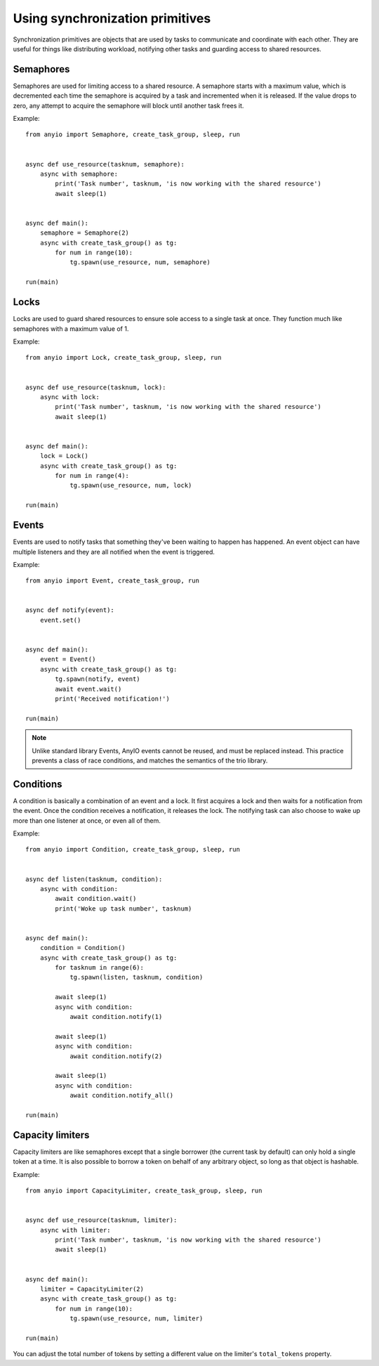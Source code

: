 Using synchronization primitives
================================

.. py:currentmodule:: anyio

Synchronization primitives are objects that are used by tasks to communicate and coordinate with
each other. They are useful for things like distributing workload, notifying other tasks and
guarding access to shared resources.

Semaphores
----------

Semaphores are used for limiting access to a shared resource. A semaphore starts with a maximum
value, which is decremented each time the semaphore is acquired by a task and incremented when it
is released. If the value drops to zero, any attempt to acquire the semaphore will block until
another task frees it.

Example::

    from anyio import Semaphore, create_task_group, sleep, run


    async def use_resource(tasknum, semaphore):
        async with semaphore:
            print('Task number', tasknum, 'is now working with the shared resource')
            await sleep(1)


    async def main():
        semaphore = Semaphore(2)
        async with create_task_group() as tg:
            for num in range(10):
                tg.spawn(use_resource, num, semaphore)

    run(main)

Locks
-----

Locks are used to guard shared resources to ensure sole access to a single task at once.
They function much like semaphores with a maximum value of 1.

Example::

    from anyio import Lock, create_task_group, sleep, run


    async def use_resource(tasknum, lock):
        async with lock:
            print('Task number', tasknum, 'is now working with the shared resource')
            await sleep(1)


    async def main():
        lock = Lock()
        async with create_task_group() as tg:
            for num in range(4):
                tg.spawn(use_resource, num, lock)

    run(main)

Events
------

Events are used to notify tasks that something they've been waiting to happen has happened.
An event object can have multiple listeners and they are all notified when the event is triggered.

Example::

    from anyio import Event, create_task_group, run


    async def notify(event):
        event.set()


    async def main():
        event = Event()
        async with create_task_group() as tg:
            tg.spawn(notify, event)
            await event.wait()
            print('Received notification!')

    run(main)

.. note:: Unlike standard library Events, AnyIO events cannot be reused, and must be replaced
          instead. This practice prevents a class of race conditions, and matches the semantics
          of the trio library.


Conditions
----------

A condition is basically a combination of an event and a lock. It first acquires a lock and then
waits for a notification from the event. Once the condition receives a notification, it releases
the lock. The notifying task can also choose to wake up more than one listener at once, or even
all of them.

Example::

    from anyio import Condition, create_task_group, sleep, run


    async def listen(tasknum, condition):
        async with condition:
            await condition.wait()
            print('Woke up task number', tasknum)


    async def main():
        condition = Condition()
        async with create_task_group() as tg:
            for tasknum in range(6):
                tg.spawn(listen, tasknum, condition)

            await sleep(1)
            async with condition:
                await condition.notify(1)

            await sleep(1)
            async with condition:
                await condition.notify(2)

            await sleep(1)
            async with condition:
                await condition.notify_all()

    run(main)

Capacity limiters
-----------------

Capacity limiters are like semaphores except that a single borrower (the current task by default)
can only hold a single token at a time. It is also possible to borrow a token on behalf of any
arbitrary object, so long as that object is hashable.

Example::

    from anyio import CapacityLimiter, create_task_group, sleep, run


    async def use_resource(tasknum, limiter):
        async with limiter:
            print('Task number', tasknum, 'is now working with the shared resource')
            await sleep(1)


    async def main():
        limiter = CapacityLimiter(2)
        async with create_task_group() as tg:
            for num in range(10):
                tg.spawn(use_resource, num, limiter)

    run(main)

You can adjust the total number of tokens by setting a different value on the limiter's
``total_tokens`` property.
